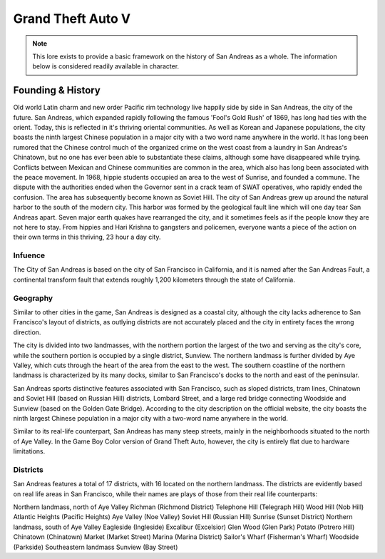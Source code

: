 #######################
Grand Theft Auto V
#######################
.. _bug tracker: https://www.brutgaming.com/tickets
.. _UAT Contact: https://www.brutgaming.com/tickets
.. _Support Center: https://www.brutgaming.com/tickets

.. note::
    This lore exists to provide a basic framework on the history of San Andreas as a whole. The information below is considered readily available in character.

******************
Founding & History
******************
Old world Latin charm and new order Pacific rim technology live happily side by side in San Andreas, the city of the future. San Andreas, which expanded rapidly following the famous 'Fool's Gold Rush' of 1869, has long had ties with the orient. Today, this is reflected in it's thriving oriental communities. As well as Korean and Japanese populations, the city boasts the ninth largest Chinese population in a major city with a two word name anywhere in the world. It has long been rumored that the Chinese control much of the organized crime on the west coast from a laundry in San Andreas's Chinatown, but no one has ever been able to substantiate these claims, although some have disappeared while trying. Conflicts between Mexican and Chinese communities are common in the area, which also has long been associated with the peace movement. In 1968, hippie students occupied an area to the west of Sunrise, and founded a commune. The dispute with the authorities ended when the Governor sent in a crack team of SWAT operatives, who rapidly ended the confusion. The area has subsequently become known as Soviet Hill. The city of San Andreas grew up around the natural harbor to the south of the modern city. This harbor was formed by the geological fault line which will one day tear San Andreas apart. Seven major earth quakes have rearranged the city, and it sometimes feels as if the people know they are not here to stay. From hippies and Hari Krishna to gangsters and policemen, everyone wants a piece of the action on their own terms in this thriving, 23 hour a day city.

Infuence
=================
The City of San Andreas is based on the city of San Francisco in California, and it is named after the San Andreas Fault, a continental transform fault that extends roughly 1,200 kilometers through the state of California.

Geography
===============
Similar to other cities in the game, San Andreas is designed as a coastal city, although the city lacks adherence to San Francisco's layout of districts, as outlying districts are not accurately placed and the city in entirety faces the wrong direction.

The city is divided into two landmasses, with the northern portion the largest of the two and serving as the city's core, while the southern portion is occupied by a single district, Sunview. The northern landmass is further divided by Aye Valley, which cuts through the heart of the area from the east to the west. The southern coastline of the northern landmass is characterized by its many docks, similar to San Francisco's docks to the north and east of the peninsular.

San Andreas sports distinctive features associated with San Francisco, such as sloped districts, tram lines, Chinatown and Soviet Hill (based on Russian Hill) districts, Lombard Street, and a large red bridge connecting Woodside and Sunview (based on the Golden Gate Bridge). According to the city description on the official website, the city boasts the ninth largest Chinese population in a major city with a two-word name anywhere in the world.

Similar to its real-life counterpart, San Andreas has many steep streets, mainly in the neighborhoods situated to the north of Aye Valley. In the Game Boy Color version of Grand Theft Auto, however, the city is entirely flat due to hardware limitations.

Districts
======================================
San Andreas features a total of 17 districts, with 16 located on the northern landmass. The districts are evidently based on real life areas in San Francisco, while their names are plays of those from their real life counterparts:

Northern landmass, north of Aye Valley
Richman (Richmond District)
Telephone Hill (Telegraph Hill)
Wood Hill (Nob Hill)
Atlantic Heights (Pacific Heights)
Aye Valley (Noe Valley)
Soviet Hill (Russian Hill)
Sunrise (Sunset District)
Northern landmass, south of Aye Valley
Eagleside (Ingleside)
Excalibur (Excelsior)
Glen Wood (Glen Park)
Potato (Potrero Hill)
Chinatown (Chinatown)
Market (Market Street)
Marina (Marina District)
Sailor's Wharf (Fisherman's Wharf)
Woodside (Parkside)
Southeastern landmass
Sunview (Bay Street)
